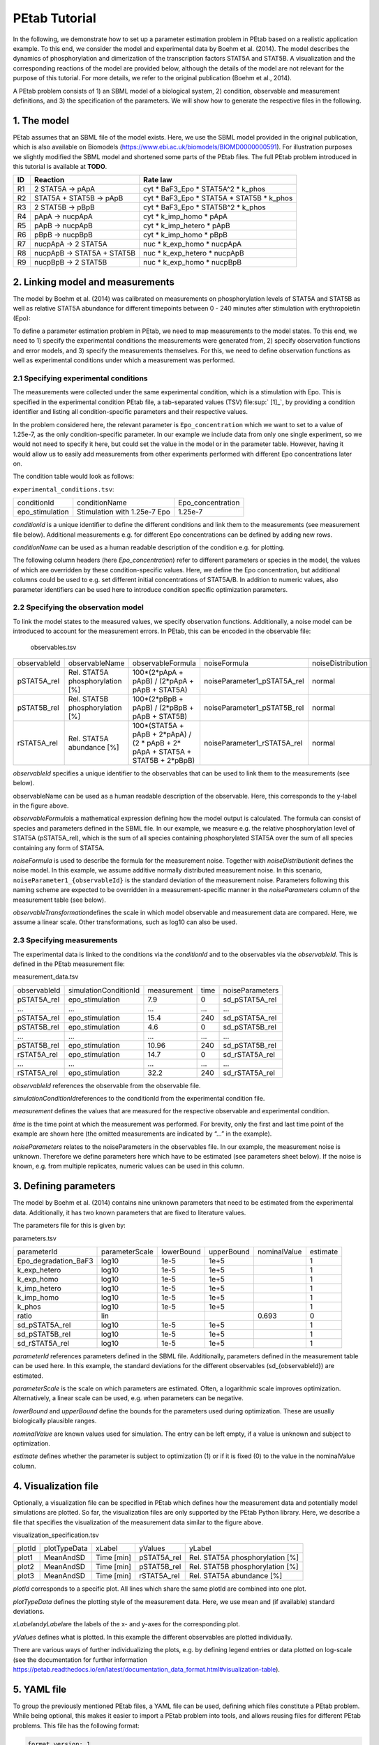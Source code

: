 ==============
PEtab Tutorial
==============

In the following, we demonstrate how to set up a parameter estimation
problem in PEtab based on a realistic application example. To this end,
we consider the model and experimental data by Boehm et al. (2014). The
model describes the dynamics of phosphorylation and dimerization of the
transcription factors STAT5A and STAT5B. A visualization and the
corresponding reactions of the model are provided below, although the
details of the model are not relevant for the purpose of this tutorial.
For more details, we refer to the original publication (Boehm et al.,
2014).

A PEtab problem consists of 1) an SBML model of a biological system, 2)
condition, observable and measurement definitions, and 3) the
specification of the parameters. We will show how to generate the
respective files in the following.

1. The model
++++++++++++

PEtab assumes that an SBML file of the model exists. Here, we use the
SBML model provided in the original publication, which is also available
on Biomodels (https://www.ebi.ac.uk/biomodels/BIOMD0000000591). For
illustration purposes we slightly modified the SBML model and shortened
some parts of the PEtab files. The full PEtab problem introduced in this
tutorial is available at **TODO**.

|fig_model|

== ========================== ===============================================
ID Reaction                   Rate law
== ========================== ===============================================
R1   2 STAT5A -> pApA         cyt \* BaF3_Epo \* STAT5A^2 \* k_phos
R2   STAT5A + STAT5B -> pApB  cyt \* BaF3_Epo \* STAT5A \* STAT5B \* k_phos
R3 2 STAT5B -> pBpB           cyt \* BaF3_Epo \* STAT5B^2 \* k_phos
R4 pApA -> nucpApA            cyt \* k_imp_homo \* pApA
R5 pApB -> nucpApB            cyt \* k_imp_hetero \* pApB
R6 pBpB -> nucpBpB            cyt \* k_imp_homo \* pBpB
R7 nucpApA -> 2 STAT5A        nuc \* k_exp_homo \* nucpApA
R8 nucpApB -> STAT5A + STAT5B nuc \* k_exp_hetero \* nucpApB
R9 nucpBpB -> 2 STAT5B        nuc \* k_exp_homo \* nucpBpB
== ========================== ===============================================

2. Linking model and measurements
+++++++++++++++++++++++++++++++++

The model by Boehm et al. (2014) was calibrated on measurements on
phosphorylation levels of STAT5A and STAT5B as well as relative STAT5A
abundance for different timepoints between 0 - 240 minutes after
stimulation with erythropoietin (Epo):

|fig_data|

To define a parameter estimation problem in PEtab, we need to map
measurements to the model states. To this end, we need to 1) specify the
experimental conditions the measurements were generated from, 2) specify
observation functions and error models, and 3) specify the measurements
themselves. For this, we need to define observation functions as well as
experimental conditions under which a measurement was performed.

2.1 Specifying experimental conditions
--------------------------------------

The measurements were collected under the same experimental condition,
which is a stimulation with Epo. This is specified in the experimental
condition PEtab file, a tab-separated values (TSV) file\ :sup:` [1]_`,
by providing a condition identifier and listing all condition-specific
parameters and their respective values.

In the problem considered here, the relevant parameter is
``Epo_concentration`` which we want to set to a value of 1.25e-7, as the
only condition-specific parameter. In our example we include data from
only one single experiment, so we would not need to specify it here, but
could set the value in the model or in the parameter table. However,
having it would allow us to easily add measurements from other
experiments performed with different Epo concentrations later on.

The condition table would look as follows:

``experimental_conditions.tsv``:

=============== ============================ =================
conditionId     conditionName                Epo_concentration
epo_stimulation Stimulation with 1.25e-7 Epo 1.25e-7
=============== ============================ =================

*conditionId* is a unique identifier to define the different conditions
and link them to the measurements (see measurement file below).
Additional measurements e.g. for different Epo concentrations can be
defined by adding new rows.

*conditionName* can be used as a human readable description of the
condition e.g. for plotting.

The following column headers (here *Epo_concentration*) refer to
different parameters or species in the model, the values of which are
overridden by these condition-specific values. Here, we define the Epo
concentration, but additional columns could be used to e.g. set
different initial concentrations of STAT5A/B. In addition to numeric
values, also parameter identifiers can be used here to introduce
condition specific optimization parameters.

2.2 Specifying the observation model
------------------------------------

To link the model states to the measured values, we specify observation
functions. Additionally, a noise model can be introduced to account for
the measurement errors. In PEtab, this can be encoded in the observable
file:

   observables.tsv

============ =============================== ================================================================================ =========================== =================
observableId observableName                  observableFormula                                                                noiseFormula                noiseDistribution
pSTAT5A_rel  Rel. STAT5A phosphorylation [%] 100*(2*pApA + pApB) / (2*pApA + pApB + STAT5A)                                   noiseParameter1_pSTAT5A_rel normal
pSTAT5B_rel  Rel. STAT5B phosphorylation [%] 100*(2*pBpB + pApB) / (2*pBpB + pApB + STAT5B)                                   noiseParameter1_pSTAT5B_rel normal
rSTAT5A_rel  Rel. STAT5A abundance [%]       100*(STAT5A + pApB + 2*pApA) / (2 \* pApB + 2\* pApA + STAT5A + STAT5B + 2*pBpB) noiseParameter1_rSTAT5A_rel normal
============ =============================== ================================================================================ =========================== =================

*observableId* specifies a unique identifier to the observables that can
be used to link them to the measurements (see below).

observableName can be used as a human readable description of the
observable. Here, this corresponds to the y-label in the figure above.

*observableFormula*\ is a mathematical expression defining how the model
output is calculated. The formula can consist of species and parameters
defined in the SBML file. In our example, we measure e.g. the relative
phosphorylation level of STAT5A (pSTAT5A_rel), which is the sum of all
species containing phosphorylated STAT5A over the sum of all species
containing any form of STAT5A.

*noiseFormula* is used to describe the formula for the measurement
noise. Together with *noiseDistribution*\ it defines the noise model. In
this example, we assume additive normally distributed measurement noise.
In this scenario, ``noiseParameter1_{observableId}`` is the standard
deviation of the measurement noise. Parameters following this naming
scheme are expected to be overridden in a measurement-specific manner in
the *noiseParameters* column of the measurement table (see below).

*observableTransformation*\ defines the scale in which model observable
and measurement data are compared. Here, we assume a linear scale. Other
transformations, such as log10 can also be used.

2.3 Specifying measurements
---------------------------

The experimental data is linked to the conditions via the *conditionId*
and to the observables via the *observableId*. This is defined in the
PEtab measurement file:

measurement_data.tsv

============ ===================== =========== ==== ===============
observableId simulationConditionId measurement time noiseParameters
pSTAT5A_rel  epo_stimulation       7.9         0    sd_pSTAT5A_rel
...          ...                   ...         ...  ...
pSTAT5A_rel  epo_stimulation       15.4        240  sd_pSTAT5A_rel
pSTAT5B_rel  epo_stimulation       4.6         0    sd_pSTAT5B_rel
...          ...                   ...         ...  ...
pSTAT5B_rel  epo_stimulation       10.96       240  sd_pSTAT5B_rel
rSTAT5A_rel  epo_stimulation       14.7        0    sd_rSTAT5A_rel
...          ...                   ...         ...  ...
rSTAT5A_rel  epo_stimulation       32.2        240  sd_rSTAT5A_rel
============ ===================== =========== ==== ===============

*observableId* references the observable from the observable file.

*simulationConditionId*\ references to the conditionId from the
experimental condition file.

*measurement* defines the values that are measured for the respective
observable and experimental condition.

*time* is the time point at which the measurement was performed. For
brevity, only the first and last time point of the example are shown
here (the omitted measurements are indicated by “...” in the example).

*noiseParameters* relates to the noiseParameters in the observables
file. In our example, the measurement noise is unknown. Therefore we
define parameters here which have to be estimated (see parameters sheet
below). If the noise is known, e.g. from multiple replicates, numeric
values can be used in this column.

3. Defining parameters
++++++++++++++++++++++

The model by Boehm et al. (2014) contains nine unknown parameters that
need to be estimated from the experimental data. Additionally, it has
two known parameters that are fixed to literature values.

The parameters file for this is given by:

parameters.tsv

==================== ============== ========== ========== ============ ========
parameterId          parameterScale lowerBound upperBound nominalValue estimate
Epo_degradation_BaF3 log10          1e-5       1e+5                    1
k_exp_hetero         log10          1e-5       1e+5                    1
k_exp_homo           log10          1e-5       1e+5                    1
k_imp_hetero         log10          1e-5       1e+5                    1
k_imp_homo           log10          1e-5       1e+5                    1
k_phos               log10          1e-5       1e+5                    1
ratio                lin                                  0.693        0
sd_pSTAT5A_rel       log10          1e-5       1e+5                    1
sd_pSTAT5B_rel       log10          1e-5       1e+5                    1
sd_rSTAT5A_rel       log10          1e-5       1e+5                    1
==================== ============== ========== ========== ============ ========

*parameterId* references parameters defined in the SBML file.
Additionally, parameters defined in the measurement table can be used
here. In this example, the standard deviations for the different
observables (sd_{observableId}) are estimated.

*parameterScale* is the scale on which parameters are estimated. Often,
a logarithmic scale improves optimization. Alternatively, a linear scale
can be used, e.g. when parameters can be negative.

*lowerBound* and *upperBound* define the bounds for the parameters used
during optimization. These are usually biologically plausible ranges.

*nominalValue* are known values used for simulation. The entry can be
left empty, if a value is unknown and subject to optimization.

*estimate* defines whether the parameter is subject to optimization (1)
or if it is fixed (0) to the value in the nominalValue column.

4. Visualization file
+++++++++++++++++++++

Optionally, a visualization file can be specified in PEtab which defines
how the measurement data and potentially model simulations are plotted.
So far, the visualization files are only supported by the PEtab Python
library. Here, we describe a file that specifies the visualization of
the measurement data similar to the figure above.

visualization_specification.tsv

====== ============ ========== =========== ===============================
plotId plotTypeData xLabel     yValues     yLabel
plot1  MeanAndSD    Time [min] pSTAT5A_rel Rel. STAT5A phosphorylation [%]
plot2  MeanAndSD    Time [min] pSTAT5B_rel Rel. STAT5B phosphorylation [%]
plot3  MeanAndSD    Time [min] rSTAT5A_rel Rel. STAT5A abundance [%]
====== ============ ========== =========== ===============================

*plotId* corresponds to a specific plot. All lines which share the same
plotId are combined into one plot.

*plotTypeData* defines the plotting style of the measurement data. Here,
we use mean and (if available) standard deviations.

*xLabel*\ and\ *yLabel*\ are the labels of the x- and y-axes for the
corresponding plot.

*yValues* defines what is plotted. In this example the different
observables are plotted individually.

There are various ways of further individualizing the plots, e.g. by
defining legend entries or data plotted on log-scale (see the
documentation for further information
https://petab.readthedocs.io/en/latest/documentation_data_format.html#visualization-table).

5. YAML file
++++++++++++

To group the previously mentioned PEtab files, a YAML file can be used,
defining which files constitute a PEtab problem. While being optional,
this makes it easier to import a PEtab problem into tools, and allows
reusing files for different PEtab problems. This file has the following
format:


.. code-block:: yaml

    format_version: 1
    parameter_file: parameters.tsv
    problems:
    - condition_files:
    - experimental_condition.tsv
    measurement_files:
    - measurement_data.tsv
    observable_files:
    - observables.tsv
    sbml_files:
    - model_Boehm_JProteomeRes2014.xml
    visualization_files:
    - visualization_specification.tsv

The first line specifies the version this file and the files referenced
adhere to. The current version number is 1. The second line references
the parameter file. This is followed by a list of (sub-)problems, in
this case only one, referencing the respective condition, measurement
observable, model, and visualization files. There can be multiple of
those files, e.g. for large numbers of measurements, one could split
those up into separate files, e.g. by experimental condition or
observable.

6. Further Information
++++++++++++++++++++++

This tutorial only demonstrates a subset of PEtab functionality. For
full reference, see https://petab.readthedocs.io/en/stable/. After
finishing the implementation of the PEtab problem, its correctness can
be verified using the PEtab library (see
https://github.com/PEtab-dev/PEtab/blob/master/doc/example/example_petablint.ipynb
for instructions). The PEtab problem can then be used as input to the
supporting toolboxes to estimate the unknown parameters or calculate
parameter uncertainties. Links to tutorials for the different tools can
be found at the PEtab Github page
(https://github.com/PEtab-dev/PEtab#petab-support-in-systems-biology-tools).

.. [1]
   TSV files can be created using any standard spreadsheet application,
   or for small files, text editor.

.. |fig_model| image:: gfx/tutorial_model.png
   :width: 4.9846in
   :height: 5.5634in
.. |fig_data| image:: gfx/tutorial_data.png
   :width: 6.2681in
   :height: 2.0835in
